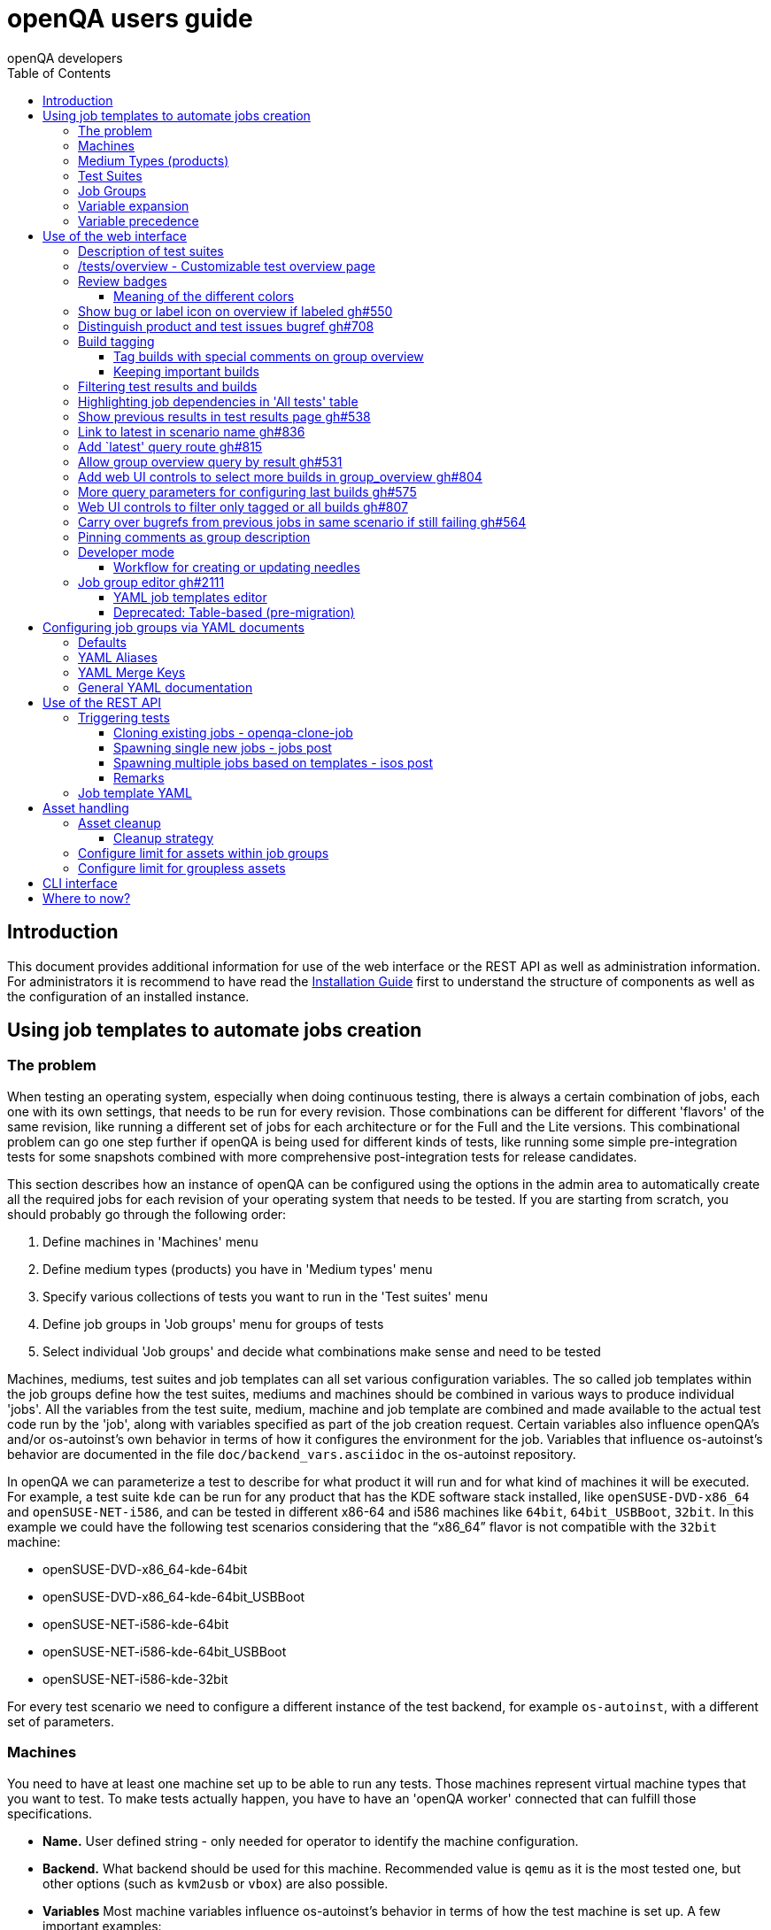 
[[usersguide]]
= openQA users guide
:toc: left
:toclevels: 6
:author: openQA developers

== Introduction

This document provides additional information for use of the web interface or
the REST API as well as administration information.
For administrators it is recommend to have read the
<<Installing.asciidoc#installing,Installation Guide>> first to understand the structure
of components as well as the configuration of an installed instance.


== Using job templates to automate jobs creation
[id="job_templates"]

=== The problem

When testing an operating system, especially when doing continuous testing,
there is always a certain combination of jobs, each one with its own
settings, that needs to be run for every revision. Those combinations can be
different for different 'flavors' of the same revision, like running a different
set of jobs for each architecture or for the Full and the Lite versions. This
combinational problem can go one step further if openQA is being used for
different kinds of tests, like running some simple pre-integration tests
for some snapshots combined with more comprehensive post-integration tests for
release candidates.

This section describes how an instance of openQA can be configured using the
options in the admin area to automatically create all the required jobs for each
revision of your operating system that needs to be tested. If you are starting
from scratch, you should probably go through the following order:

1. Define machines in 'Machines' menu
2. Define medium types (products) you have in 'Medium types' menu
3. Specify various collections of tests you want to run in the 'Test suites' menu
4. Define job groups in 'Job groups' menu for groups of tests
5. Select individual 'Job groups' and decide what combinations make sense and
   need to be tested

Machines, mediums, test suites and job templates  can all set various
configuration variables. The so called job templates within the job groups
define how the test suites, mediums and machines should be combined in various
ways to produce individual 'jobs'. All the variables from the test suite,
medium, machine and job template are combined and made available to the actual
test code run by the 'job', along with variables specified as part of the job
creation request. Certain variables also influence openQA's and/or
os-autoinst's own behavior in terms of how it configures the environment for
the job. Variables that influence os-autoinst's behavior are documented in the
file `doc/backend_vars.asciidoc` in the os-autoinst repository.

In openQA we can parameterize a test to describe for what product it will run
and for what kind of machines it will be executed. For example, a test suite
`kde` can be run for any product that has the KDE software stack installed,
like `openSUSE-DVD-x86_64` and `openSUSE-NET-i586`, and can be tested in
different x86-64 and i586 machines like `64bit`, `64bit_USBBoot`, `32bit`. In
this example we could have the following test scenarios considering that the
"`x86_64`" flavor is not compatible with the `32bit` machine:

* openSUSE-DVD-x86_64-kde-64bit
* openSUSE-DVD-x86_64-kde-64bit_USBBoot
* openSUSE-NET-i586-kde-64bit
* openSUSE-NET-i586-kde-64bit_USBBoot
* openSUSE-NET-i586-kde-32bit

For every test scenario we need to configure a different instance of the test
backend, for example `os-autoinst`, with a different set of parameters.


=== Machines

You need to have at least one machine set up to be able to run any
tests. Those machines represent virtual machine types that you want to
test. To make tests actually happen, you have to have an 'openQA
worker' connected that can fulfill those specifications.

* *Name.* User defined string - only needed for operator to identify the machine
configuration.

* *Backend.* What backend should be used for this machine. Recommended value is
`qemu` as it is the most tested one, but other options (such as `kvm2usb` or `vbox`)
are also possible.

* *Variables* Most machine variables influence os-autoinst's behavior in terms
of how the test machine is set up. A few important examples:
** `QEMUCPU` can be 'qemu32' or 'qemu64' and specifies the architecture of the
   virtual CPU.
** `QEMUCPUS` is an integer that specifies the number of cores you wish for.
** `LAPTOP` if set to 1, QEMU will create a laptop profile.
** `USBBOOT` when set to 1, the image will be loaded through an
   emulated USB stick.


=== Medium Types (products)

A medium type (product) in openQA is a simple description without any concrete
meaning. It basically consists of a name and a set of variables that
define or characterize this product in os-autoinst.

Some example variables used by openSUSE are:

* `ISO_MAXSIZE` contains the maximum size of the product. There is a
  test that checks that the current size of the product is less or
  equal than this variable.
* `DVD` if it is set to 1, this indicates that the medium is a DVD.
* `LIVECD` if it is set to 1, this indicates that the medium is a live
  image (can be a CD or USB)
* `GNOME` this variable, if it is set to 1, indicates that it is a GNOME
  only distribution.
* `PROMO` marks the promotional product.
* `RESCUECD` is set to 1 for rescue CD images.


=== Test Suites

A test suite consists of a name and a set of test variables that are used
inside this particular test together with an optional description. The test
variables can be used to parameterize the actual test code and influence the
behaviour according to the settings.

Some sample variables used by openSUSE are:

* `BTRFS` if set, the file system will be BtrFS.
* `DESKTOP` possible values are 'kde' 'gnome' 'lxde' 'xfce' or
  'textmode'. Used to indicate the desktop selected by the user during
  the test.
* `DOCRUN` used for documentation tests.
* `DUALBOOT` dual boot testing, needs HDD_1 and HDDVERSION.
* `ENCRYPT` encrypt the home directory via YaST.
* `HDDVERSION` used together with HDD_1 to set the operating system
  previously installed on the hard disk.
* `INSTALLONLY` only basic installation.
* `INSTLANG` installation language. Actually used only in documentation
  tests.
* `LIVETEST` the test is on a live medium, do not install the distribution.
* `LVM` select LVM volume manager.
* `NICEVIDEO` used for rendering a result video for use in show rooms,
  skipping ugly and boring tests.
* `NOAUTOLOGIN` unmark autologin in YaST
* `NUMDISKS` total number of disks in QEMU.
* `REBOOTAFTERINSTALL` if set to 1, will reboot after the installation.
* `SCREENSHOTINTERVAL` used with NICEVIDEO to improve the video quality.
* `SPLITUSR` a YaST configuration option.
* `TOGGLEHOME` a YaST configuration option.
* `UPGRADE` upgrade testing, need HDD_1 and HDDVERSION.
* `VIDEOMODE` if the value is 'text', the installation will be done in
  text mode.

Some of the variables usually set in test suites that influence openQA
and/or os-autoinst's own behavior are:

* `HDDMODEL` variable to set the HDD hardware model
* `HDDSIZEGB` hard disk size in GB. Used together with BtrFS variable
* `HDD_1` path for the pre-created hard disk
* `RAIDLEVEL` RAID configuration variable
* `QEMUVGA` parameter to declare the video hardware configuration in QEMU


=== Job Groups

The job groups are the place where the actual test scenarios are defined by
the selection of the medium type, the test suite and machine together with a
priority.

The priority is used in the scheduler to choose the next job. If multiple jobs
are scheduled and their requirements for running them are fulfilled the ones
with a lower value for the priority are triggered. The id is the second
sorting key: Of two jobs with equal requirements and same priority the one
with lower id is triggered first.

Job groups themselves can be created over the web UI as well as the REST API.
Job groups can optionally be nested into categories. The display order of job
groups and categories can be configured by drag-and-drop in the web UI.

The scenario definitions within the job groups can be created and configured
by different means:

* A simple web UI wizard which is automatically shown for job groups when a
  new medium is added to the job group.

* An intuitive table within the web UI for adding additional test scenarios to
  existing media including the possibility to configure the priority values.

* The scripts `openqa-load-templates` and `openqa-dump-templates` to quickly
  dump and load the configuration from custom plain-text dump format files
  using the REST API.

* Using declarative schedule definitions in the YAML format using REST API
  routes or an online-editor within the web UI including a syntax checker.


=== Variable expansion

Any variable defined in Test Suite, Machine, Product or Job Template table can
refer to another variable using this syntax: `%NAME%`. When the test job is created,
the string will be substituted with the value of the specified variable at that time.

For example this variable defined for Test Suite:

[source,sh]
--------------------------------------------------------------------------------
PUBLISH_HDD_1 = %DISTRI%-%VERSION%-%ARCH%-%DESKTOP%.qcow2
--------------------------------------------------------------------------------

may be expanded to this job variable:

[source,sh]
--------------------------------------------------------------------------------
PUBLISH_HDD_1 = opensuse-13.1-i586-kde.qcow2
--------------------------------------------------------------------------------

=== Variable precedence

It's possible to define the same variable in multiple places that would all be
used for a single job - for instance, you may have a variable defined in both
a test suite and a product that appear in the same job template. The precedence
order for variables is as follows (from lowest to highest):

* Product
* Machine
* Test suite
* Job template
* API POST query parameters

That is, variable values set as part of the API request that triggers the jobs will
'win' over values set at any of the other locations. In the special case of the 
`BACKEND` variable, if there is a `MACHINE` specified, the `BACKEND` value for this
machine defined in openQA has highest priority.

If you need to override this precedence - for example, you want the value set in
one particular test suite to take precedence over a setting of the same value from
the API request - you can add a leading + to the variable name. For instance, if
you set `+VARIABLE = foo` in a test suite, and passed `VARIABLE=bar` in the API
request, the test suite setting would 'win' and the value would be foo.

If the same variable is set with a + prefix in multiple places, the same precedence
order described above will apply to those settings.

Note that the `WORKER_CLASS` variable is not overridden in the way described above.
Instead multiple occurrences are combined.


== Use of the web interface

In general the web UI should be intuitive or self-explanatory. Look out for the
little blue help icons and click them for detailed help on specific sections.

Some pages use queries to select what should be shown. The query parameters are
generated on clickable links, for example starting from the index page or the
group overview page clicking on single builds. On the query pages there can be
UI elements to control the parameters, for example to look for more older
builds or only show failed jobs or other settings. Additionally, the query
parameters can be tweaked by hand if you want to provide a link to specific
views.


=== Description of test suites

Test suites can be described using API commands or the admin table for any operator using the web UI.

[[test_suite_description_edit]]
.Entering a test suite description in the admin table using the web interface:
image::images/test_suite_description_edit.png[test suite description edit field]

If a description is defined, the name of the test suite on the tests overview page shows up as a link. Clicking the link will show the description in a popup. The same syntax as for comments can be used, that is Markdown with custom extensions such as shortened links to ticket systems.

[[test_suite_description_shown]]
.popover in test overview with content as configured in the test suites database:
image::images/test_suite_description_shown.png[test suite description popup]


=== /tests/overview - Customizable test overview page

The overview page is configurable by the filter box. Also, some additional
query parameters can be provided which can be considered advanced or
experimental. For example specifying no build will resolve the latest build
which matches the other parameters specified. Specifying no group will show
all jobs from all matching job groups. Also specifying multiple groups works,
see <<overview_multiple_groups,the following example>>.

[[overview_multiple_groups]]
.The openQA test overview page showing multiple groups at once. The URL query parameters specify the groupid parameter two times to resolve both the "opensuse" and "opensuse test" group.
image::images/tests-overview_multiple_groups.png[test overview page showing multiple groups]

Specifying multiple groups with no build will yield the result for the latest
build of each group. This can be useful to have a static URL for bookmarking.


=== Review badges ===

Based on comments in the individual job results for each build a certificate
icon is shown on the group overview page as well as the index page to indicate
that every failure has been reviewed, e.g. a bug reference or a test issue
reason is stated:

image::images/review_badges.png[Review badges]

==== Meaning of the different colors ====

* No icon is shown if at least one failure still need to be reviewed.
* The green tick icon shows up when there is no work to be done.
* The black certificate icon is shown if all review work has been done.
* The grey comment icon is shown if all failures have at least one comment.

(To simplify, checking for false-negatives is not considered here.)

=== Show bug or label icon on overview if labeled https://github.com/os-autoinst/openQA/pull/550[gh#550]

* Show bug icon with URL if mentioned in test comments
* Show bug or label icon on overview if labeled

For bugreferences write `<bugtracker_shortname>#<bug_nr>` in a comment, e.g. "bsc#1234", for generic labels use `label:<keyword>` where `<keyword>` can be any valid character up to the next whitespace, e.g. "false_positive". The keywords are not defined within openQA itself. A valid list of keywords should be decided upon within each project or environment of one openQA instance.

[[generic_label]]
.Example for a generic label
image::images/generic_label.png[Example of a generic label]

[[bug_label]]
.Example for bug label
image::images/bug_label.png[Example of a bug label]

Related issue: https://progress.opensuse.org/issues/10212[#10212]

'Hint:' You can also write (or copy-paste) full links to bugs and issues. The links are automatically changed to the shortlinks (e.g. `https://progress.opensuse.org/issues/11110` turns into https://progress.opensuse.org/issues/11110[poo#11110]). Related issue: https://progress.opensuse.org/issues/11110[[line-through]*poo#11110*]

Also github pull requests and issues can be linked using the generic format
``<marker>[#<project/repo>]#<id>``, e.g. https://github.com/os-autoinst/openQA/issues/1234[gh#os-autoinst/openQA#1234], see https://github.com/os-autoinst/openQA/pull/973[gh#973]

All issue references are stored within the internal database of openQA. The status can be updated using the `/bugs` API route for example using external tools.

[[labels_closed_tickets]]
.Example for visualization of closed issue references. Upside down icons in red visualize closed issues.
image::images/labels_closed_tickets.png[Example for visualization of closed issue references]


=== Distinguish product and test issues bugref https://github.com/os-autoinst/openQA/pull/708[gh#708]

"`progress.opensuse.org`" is used to track test issues, bugzilla for product
issues, at least for SUSE/openSUSE. openQA bugrefs distinguish this and show
corresponding icons

image::images/tests-overview-issue_icon.png[Different icons for product and test issues]


=== Build tagging ===

==== Tag builds with special comments on group overview ====

Based on comments on the group overview individual builds can be tagged. As
'build' by themselves do not own any data the job group is used to store this
information. A tag has a build to link it to a build. It also has a type
and an optional description. The type can later on be used to distinguish
tag types.

The generic format for tags is
-------------
tag:<build_id>:<type>[:<description>], e.g. tag:1234:important:Beta1.
-------------

The more recent tag always wins.

A 'tag' icon is shown next to tagged builds together with the description on
the group_overview page. The index page does not show tags by default to prevent
a potential performance regression. Tags can be enabled on the index page using the
corresponding option in the filter form at the bottom of the page.

image::images/build_tagging.png[Example of a tag coment and corresponding tagged build]

==== Keeping important builds ====

As builds can now be tagged we come up with the convention that the
'important' type - the only one for now - is used to tag every job that
corresponds to a build as 'important' and keep the logs for these jobs longer so that
we can always refer to the attached data, e.g. for milestone builds, final
releases, jobs for which long-lasting bug reports exist, etc.


=== Filtering test results and builds ===

At the top of the test results overview page is a form which allows filtering tests by result,
architecture and TODO-status.

image::images/filter_form.png[Filter form]

There is also a similar form at the bottom of the index page which allows filtering builds by
group and customizing the limits.


=== Highlighting job dependencies in 'All tests' table

When hovering over the branch icon after the test name children of the job will
be highlighted blue and parents red. So far this only works for jobs displayed on
the same page of the table.

image::images/highlighting_job_dependencies.png[highlighted child jobs]


=== Show previous results in test results page https://github.com/os-autoinst/openQA/pull/538[gh#538]

On a tests result page there is a tab for "`Next & previous results`" showing
the result of test runs in the same scenario. This shows next and previous
builds as well as test runs in the same build. This way you can easily check
and compare results from before including any comments, labels, bug references
(see next section). This helps to answer questions like "`Is this a new
issue`", "`Is it reproducible`", "`has it been seen in before`", "`how does
the history look like`".

Querying the database for former test runs of the same scenario is a
rather costly operation which we do not want to do for multiple test
results at once but only for each individual test result (1:1 relation).
This is why this is done in each individual test result and not for a
complete build.

Related issue: https://progress.opensuse.org/issues/10212[#10212]

Screenshot of the feature:

image::images/test_details-next_and_previous.png[Next and previous job results]


=== Link to latest in scenario name https://github.com/os-autoinst/openQA/pull/836[gh#836]

Find the always latest job in a scenario with the link after the
scenario name in the tab "`Next & previous results`" Screenshot:
image::images/test_details-link_to_latest.png[Link to latest in scenario]


=== Add `latest' query route https://github.com/os-autoinst/openQA/pull/815[gh#815]

Should always refer to most recent job for the specified scenario.

* have the same link for test development, i.e. if one retriggers tests,
the person has to always update the URL. If there would be a static URL
even the browser can be instructed to reload the page automatically
* for linking to the always current execution of the last job within one
scenario, e.g. to respond faster to the standard question in bug reports
"`does this bug still happen?`"

Examples:

* `tests/latest?distri=opensuse&version=13.1&flavor=DVD&arch=x86_64&test=kde&machine=64bit`
* `tests/latest?flavor=DVD&arch=x86_64&test=kde`
* `tests/latest?test=foobar` - this searches for the most recent job
using test_suite `foobar' covering all distri, version, flavor, arch,
machines. To be more specific, add the other query entries.


=== Allow group overview query by result https://github.com/os-autoinst/openQA/pull/531[gh#531]

This allows e.g. to show only failed builds. Could be included like in
http://lists.opensuse.org/opensuse-factory/2016-02/msg00018.html for
"`known defects`".

Example: Add query parameters like `…&result=failed&arch=x86_64` to show
only failed for the single architecture selected.


=== Add web UI controls to select more builds in group_overview https://github.com/os-autoinst/openQA/pull/804[gh#804]

The query parameter `limit_builds' allows to show more than the default
10 builds on demand. Just like we have for configuring previous results,
the current commit adds web UI selections to reload the same page with
higher number of builds on demand. For this, the limit of days is
increased to show more builds but still limited by the selected number.

Example screenshot:

image::images/job_group-limit_builds.png[Select different limit for number of displayed builds]


=== More query parameters for configuring last builds https://github.com/os-autoinst/openQA/pull/575[gh#575]

By using advanced query parameters in the URLs you can configure the
search for builds. Higher numbers would yield more complex database
queries but can be selected for special investigation use cases with the
advanced query parameters, e.g. if one wants to get an overview of a
longer history. This applies to both the index dashboard and group
overview page.

Example to show up to three week old builds instead of the default two
weeks with up to 20 builds instead of up to 10 being the default for the
group overview page:

....
http://openqa/group_overview/1?time_limit_days=21&limit_builds=20
....


=== Web UI controls to filter only tagged or all builds https://github.com/os-autoinst/openQA/pull/807[gh#807]

Using a new query parameter `only_tagged=[0|1]' the list can be
filtered, e.g. show only tagged (important) builds.

Example screenshot:

image::images/job_group-limit_builds_tagged.png[Show only tagged or all builds]

Related issue: https://progress.opensuse.org/issues/11052[#11052]


=== Carry over bugrefs from previous jobs in same scenario if still failing https://github.com/os-autoinst/openQA/pull/564[gh#564]

It is possible to label all failing tests but tedious to do by a human
user as many failures are just having the same issue until it gets
fixed. It helps if a label is preserved for a build that is still
failing. This idea is inspired by
https://wiki.jenkins-ci.org/display/JENKINS/Claim+plugin and has been
activated for bugrefs.

Does not carry over bugrefs over passes: After a job passed a new issue
in a subsequent fail is assumed to be failed for a different reason.

Related issue: https://progress.opensuse.org/issues/10212[#10212]

Note that the carry-over feature works based on test module level. Only if the
same module as in a predecessor job fails the latest label is carried over.

For an approach to label jobs based on a search expression found in the job
reason for incomplete jobs or job logs consider to
<<Installing.asciidoc#_enable_custom_hook_scripts_on_job_done_based_on_result,Enable custom hook scripts on "job done" based on result>>.


=== Pinning comments as group description

This is possible by adding the keyword `pinned-description` anywhere in
a comment on the group overview page. Then the comment will be shown at
the top of the group overview page. However, it only works as operator
or admin.


=== Developer mode ===

The developer mode allows to:

* Create or update needles from `assert_screen` mismatches ("re-needling")
* Pause the test execution (at a certain module) for manual investigation of the SUT

It can be accessed via the "Live View" tab of a running test. Only registered
users can take control over a tests. Basic instructions and buttons providing further
information about the different options are already contained on the web page itself.
So I am not repeating that information here and rather explain the overall workflow.

In case the developer mode in not working on your instance, try to follow the
<<Pitfalls.asciidoc#debugdevelmode,steps for debugging the developer mode under 'Pitfalls'>>.

==== Workflow for creating or updating needles ====

1. In case a new needles should be created, add the corresponding `assert_screen` calls
   to your test.
2. Start the test with the `assert_screen` calls which are supposed to fail.
3. Select "`assert_screen` timeout" under "Pause on screen mismatch" and confirm.
4. Wait until the test has paused. There is a button to skip the current timeout to speed
   this up.
5. A button for accessing the needle editor should occur. It may take a few seconds till
   it occurs because the screenshots created so far need to be uploaded from the worker to
   the web UI. Of course it is also possible to go back to the "Details" tab to create a new
   needle from any previous screenshot/match available.
6. After creating the new needle, click the resume button to test whether it worked.

Steps 4. to 6. can be repeated for further needles without restarting the test.


=== Job group editor https://github.com/os-autoinst/openQA/pull/2111[gh#2111] ===

Scenarios are defined as part of a job group. The `Edit job group` button exposes the editor.


==== YAML job templates editor

Settings can be specified as a key/value pair for each scenario. There is no
equivalent in the table view so you need to migrate groups to use this feature.

Any settings specified on test suites, machines or products are also used and
can still be modified independently. However, the YAML document should be
updated before renaming or deleting test suites, products or machines used by
it, otherwise that would create an inconsistent state.

Job groups can be updated through the YAML editor or the YAML-related
REST API routes.


==== Deprecated: Table-based (pre-migration)

In old versions openQA had a table-based UI for defining job templates, listed
in a table per medium. Machines can be added by selecting the architecture
column and picking a machine from the list. Remove scenarios by removing all
of their machines. Add new scenarios via the blue Plus icon at the top of the
table. Changes to the priority are applied immediately.

If job groups still exist showing the old mode, the `Edit YAML` button can be
used to reveal the YAML editor and migrate a group. After saving for the first
time, the group can only be configured in YAML. The table view will not be
shown anymore.

Note that making a backup before migrating groups may be a good idea, for example using
`openqa-dump-templates`.

To migrate an old job group using the API the current schedule can be
retrieved in YAML format and sent back to save as a complete YAML document.
For example for all job groups in the old format:

[source,sh]
----
for i in $(ssh openqa.example.com "sudo -u geekotest psql --no-align --tuples-only --command=\"select id from job_groups where template is null order by id;\" openqa") ; do
    curl -s http://openqa.example.com/api/v1/job_templates_scheduling/$i | openqa-cli api --host http://openqa.example.com -X POST job_templates_scheduling/$i schema=JobTemplates-01.yaml template="$(cat -)"
done
----

Note that in some cases you might run into errors where old test suites or
products have invalid names which the old editor did not enforce:

*Product names* may not contain `:` or `@` characters. Something like
`Server-DVD-Staging:A` would require replacing the `:` with eg. a `-`.

*Test suites* may not contain `:` or `@` characters. A test suite such as
`ext4_uefi@staging` would have been allowed previously. The use of the `@`
as a suffix could be replaced with a `-` or if it is used for variants of
the same test suite with different settings, settings can be specified in
YAML directly.

More generally the regular expression `[A-Za-z0-9._*-]+` could be used to
check if a name is allowed for a product or test suite.

== Configuring job groups via YAML documents

A new job group starts out empty, which in YAML means that the two mandatory
sections are present but contain nothing. This is what can be seen when
editing a completely group, and what is also the state to revert to before
deleting a job group that is no longer useful:

```yaml
products: {}
scenarios: {}
```

A job group is comprised of up to three main sections. `products` defines
one or more mediums to run the scenarios in the group. At least one needs to
be specified to be able to run tests. Going by an example of openSUSE 15.1
the name, distri, flavor and version could be written like so. Note that the
version is a string in single quotes.

```yaml
products:
  opensuse-15.1-DVD-Updates-x86_64:
    distri: opensuse
    flavor: DVD-Updates
    version: '15.1'
```

To complete the job group at least one scenario has to be added. A scenario is
a combination of a test suite, a machine and an architecture. Scenarios must
also be unique across job groups - trying to add it to multiple job groups is
an error. Case in point, `textmode` and `gnome` could be defined like so:

```yaml
scenarios:
  x86_64:
    opensuse-15.1-DVD-Updates-x86_64:
    - textmode
    - gnome:
      machine: uefi
      priority: 70
      settings:
        QEMUVGA: cirrus
```

=== Defaults

Now there are two scenarios for `x86_64`, one by giving just the name of the
test suite and another which has a machine, priority and settings. Both are
allowed. However since at least one scenario relies on defaults those need to
be specified once in their own section:

```yaml
defaults:
  x86_64:
    machine: 64bit
    priority: 50
```

The defaults section is only required whenever a scenario is not completely
defined in-place. When it is used, the available parameters are identical to
those for a single scenario. For instance the example could be amended to use
settings and run every test suite for that architecture on several machines by
default.

```yaml
defaults:
  x86_64:
    machine: [64bit, 32bit]
    priority: 50
    settings:
      FOO: '1'
```

Defaults are always overwritten by explicit parameters on scenarios. Further
more, all settings can be specified in YAML. Using this together with custom
job template names, variants of a scenario can even be specified when they
would normally be considered duplicated:

```yaml
scenarios:
  x86_64:
    opensuse-15.1-DVD-Updates-x86_64:
    - textmode
    - gnome:
      machine: uefi
      priority: 70
      settings:
        QEMUVGA: cirrus
    - gnome_staging:
      testsuite: gnome
      machine: [32bit, 64bit-staging]
      settings:
        FOO: '2'
```

=== YAML Aliases

Even more flexibility can be achieved by using aliases in YAML, or in other
words re-using a scenario by reference, such as to run the same scenarios in
two different mediums. `&` is used to define an anchor, while `*` is the alias
referencing the anchor:

```yaml
products:
  opensuse-15.1-DVD-Updates-x86_64:
    distri: opensuse
    flavor: DVD-Updates
    version: '15.1'
  opensuse-15.2-GNOME-Live-x86_64:
    distri: opensuse
    flavor: GNOME-Live
    version: '15.2'
scenarios:
  x86_64:
    opensuse-15.1-DVD-Updates-x86_64:
    - textmode
    - gnome: &gnome
      machine: uefi
      priority: 70
      settings:
        QEMUVGA: cirrus
    - gnome_staging: &gnome_staging
      testsuite: gnome
      machine: [32bit, 64bit-staging]
      settings:
        FOO: '2'
    opensuse-15.2-GNOME-Live-x86_64:
    - textmode
    - gnome: *gnome
    - gnome_staging: *gnome_staging
```

=== YAML Merge Keys

Also link:https://yaml.org/type/merge.html[YAML Merge Keys] are supported.
This way you can reuse previously defined anchors and add other values to it.
Values in the merged alias will be overriden.

You can even merge more than one alias.


```yaml
products:
  opensuse-15.1-DVD-Updates-x86_64:
    distri: opensuse
    flavor: DVD-Updates
    version: '15.1'
  opensuse-15.2-GNOME-Live-x86_64:
    distri: opensuse
    flavor: GNOME-Live
    version: '15.2'
scenarios:
  x86_64:
    opensuse-15.1-DVD-Updates-x86_64:
    - textmode
    - gnome:
      machine: uefi
      priority: 70
      settings: &common1
        QEMUVGA: cirrus
        FOO: default foo
    - gnome:
      machine: [32bit, 64bit-staging]
      priority: 70
      settings: &common2
        QEMUVGA: cirrus
        FOO: default foo
        BAR: default bar
    - gnome_staging:
      testsuite: gnome
      machine: [32bit, 64bit-staging]
      settings:
        # Merge
        <<: *common1
        FOO: foo # overrides the value from the merge keys
    - gnome_staging:
      testsuite: gnome
      machine: [32bit, 64bit-staging]
      settings:
        # Merge
        <<: [*common1, *common2] # *common1 overrides *common2
        FOO: foo # overrides the value from the merge keys
```


=== General YAML documentation

The job templates are written in link:https://yaml.org/spec/1.2/spec.html[YAML
1.2]. In YAML, strings usually do not have to be quoted, except if it is a
special value that would be loaded as a Boolean, NULL or Number. The following
table shows all special values (See the documentation for the default link:https://yaml.org/spec/1.2/spec.html#id2804923[YAML 1.2 Core Schema] for more information).

[%header,cols="20%,80%"]
|=======
| Type
| Special Values

| `bool`
| `true \| True \| TRUE \| false \| False \| FALSE`

| `int (Base 8)`
| `0o7`, `0o10`, `0o755`

Regular Expression: `0o [0-7]+`

| `int (Base 10)`
| `23`, `+42`, `0123`, `-314`

Regular Expression: `[-\+]? [0-9]+`

| `int (Base 16)`
| `0xFF`, `0xa`, `0xc0ffee`

Regular Expression: `0x [0-9a-fA-F]+`

| `float (Number)`
| `3.14`, `+3.14`, `-3.14`, `3.3e+3`, `3.3e3`, `.14`, `001.23`, `.3E-1`, `3e3`

Regular Expression: `[-\+]? ( \. [0-9]+ \| [0-9]+ ( \. [0-9]* )? ) ( [eE] [-\+]? [0-9]+ )?`

| `float (Infinity)`
| `.inf`, `+.inf`, `-.inf`, `.Inf` etc.

Regular Expression: `[-+]? \. ( inf \| Inf \| INF )`

| `float (Not a number)`
| `.nan`, `.NaN`, `.NAN`

Regular Expression: `\. ( nan \| NaN \|NAN )`

| `null`
| `null \| Null \| NULL \| ~ \| # empty`

| `str`
| everything else
|=======

Because we are using the Merge Keys feature, also the unquoted string `<<` is
special.
If you need the literal string `<<` (for example as a value in the job
settings), you have to quote it.

== Use of the REST API

openQA includes a _client_ script which - depending on the distribution - is
packaged independantly if you just want to interface with an existing openQA
instance without needing to install the full package. Call `openqa-cli --help`
for help.

Basics are described in the
<<GettingStarted.asciidoc#gettingstarted,Getting Started>> guide.


=== Triggering tests

Tests can be triggered over multiple ways, using `openqa-clone-job`,
`jobs post`, `isos post` as well as retriggering existing jobs or whole media
over the web UI.


==== Cloning existing jobs - openqa-clone-job ====

If one wants to recreate an existing job from any publically available openQA
instance the script `openqa-clone-job` can be used to copy the necessary
settings and assets to another instance and schedule the test. For the test to
be executed it has to be ensured that matching ressources can be found, for
example a worker with matching `WORKER_CLASS` must be registered. More details
on `openqa-clone-job` can be found in
<<WritingTests.asciidoc#writingtests,Writing Tests>>.


==== Spawning single new jobs - jobs post ====

Single jobs can be spawned using the `jobs post` API route. All necessary
settings on a job must be supplied in the API request. The "openQA client" has
examples for this.


==== Spawning multiple jobs based on templates - isos post ====

The most common way of spawning jobs on production instances is using the
`isos post` API route. Based on previously defined settings for media, job
groups, machines and test suites jobs are triggered based on template
matching. The <<GettingStarted.asciidoc#gettingstarted,Getting Started>> guide already
mentioned examples. Additionally to the necessary template matching parameters
more parameters can be specified which are forwarded to all triggered jobs.
There are also special parameters which only have an influence on the way the
triggering itself is done. These parameters all start with a leading
underscore but are set as request parameters in the same way as the other
parameters.

[horizontal]
.The following scheduling parameters exist

_OBSOLETE:: Obsolete jobs in older builds with same DISTRI and VERSION
(The default behavior is not obsoleting). With this option jobs which are currently pending,
for example scheduled or running, are cancelled when a new medium is triggered.

_DEPRIORITIZEBUILD:: Setting this switch to '1' will deprioritize the unfinished jobs of old
builds, and it will obsolete the jobs once the configurable limit of priority is reached.

_DEPRIORITIZE_LIMIT:: The configurable limit of priority up to which jobs
should be deprioritized. Needs `_DEPRIORITIZEBUILD`. Default 100.

_ONLY_OBSOLETE_SAME_BUILD:: Only obsolete (or deprioritize) jobs for the same BUILD.
This is useful for cases where a new build appearing does not necessarily
mean existing jobs for earlier builds with the same DISTRI and VERSION are
no longer interesting, but you still want to be able to re-submit jobs for a
build and have existing jobs for the exact same build obsoleted. Needs `_OBSOLETE`.

_SKIP_CHAINED_DEPS:: Do not schedule parent test suites which are specified in `START_AFTER_TEST`
                     or `START_DIRECTLY_AFTER_TEST`.

_GROUP:: Job templates *not* matching the given group name are ignored. Does *not*
         affect obsoletion behavior.

_GROUP_ID:: Same as `_GROUP` but allows to specify the group directly by ID.
_PRIORITY:: Sets the priority for the new jobs (which otherwise defaults to the priority
            of the job template)

Example for `_DEPRIORITIZEBUILD` and `_DEPRIORITIZE_LIMIT`.

[source,sh]
--------------------------------------------------------------------------------
openqa-cli api -X POST isos ISO=my_iso.iso DISTRI=my_distri FLAVOR=sweet \
         ARCH=my_arch VERSION=42 BUILD=1234 \
         _DEPRIORITIZEBUILD=1 _DEPRIORITIZE_LIMIT=120 \
--------------------------------------------------------------------------------

==== Remarks ====

When scheduling a single test (variable `TEST` is specified) attempts to
obsolete/deprioritize are prevented by default because this is likely not wanted.
Use `_FORCE_OBSOLETE` or `_FORCE_DEPRIORITIZEBUILD` to nevertheless
obsolete/deprioritize *all* jobs with matching `DISTRI`, `VERSION`, `FLAVOR` and `ARCH`.

=== Job template YAML ===

Job groups can be queried via the experimental REST API:

    api/v1/experimental/job_templates_scheduling

The GET request will get the YAML for one or multiple groups while a POST request
conversely updates the YAML for a particular group.


Two scripts using these routes can be used to import and export YAML templates:

[source,sh]
--------------------------------------------------------------------------------
openqa-dump-templates --json --group test > test.json
--------------------------------------------------------------------------------

[source,sh]
--------------------------------------------------------------------------------
openqa-load-templates test.json
--------------------------------------------------------------------------------

== Asset handling ==

Multiple parameters exist to reference "assets" to be used by tests. "Assets" are essentially
content that is stored by the openQA web-UI and provided to the workers; when sending jobs to
os-autoinst on the workers, openQA adjusts the parameter values to refer to an absolute path
where the worker will be able to access the content. Things that are typically assets include the
ISOs and other images that are tested, for example.

Some assets can also be produced by a job, sent back to the web-UI, and used by a later job (see
explanation of 'storing' and 'publishing' assets, below). Assets can also be seen in the web-UI
and downloaded directly (though there is a configuration option to hide some or all asset types
from public view in the web-UI).

The parameters treated as assets are as follows. Where you see e.g. `ISO_n`, that means `ISO_1`,
`ISO_2` etc. will all be treated as assets.

* `ISO` (type `iso`)
* `ISO_n` (type `iso`)
* `HDD_n` (type `hdd`)
* `UEFI_PFLASH_VARS` (type `hdd`) (in some cases, see below)
* `REPO_n` (type `repo`)
* `ASSET_n` (type `other`)
* `KERNEL` (type `other`)
* `INITRD` (type `other`)

The values of the above parameters are expected to be the name of a file - or, in the case of
`REPO_n`, a directory - that exists under the path `/var/lib/openqa/share/factory` on the openQA
web-UI. That path has subdirectories for each of the asset types, and the file or directory must
be in the correct subdirectory, so e.g. the file for an asset `HDD_1` must be under
`/var/lib/openqa/share/factory/hdd`. You may create a subdirectory called `fixed` for any asset
type and place assets there (e.g. in `/var/lib/openqa/share/factory/hdd/fixed` for `hdd`-type
assets): this exempts them from the automatic cleanup described under 'Asset cleanup' above.
Non-fixed assets are always subject to the cleanup.

`UEFI_PFLASH_VARS` is a special case: whether it is treated as an asset depends on the value. If
the value looks like an absolute path (starts with `/`), it will not be treated as an asset (and
so the value should be an absolute path for a file which exists on the relevant worker system(s)).
Otherwise, it is treated as an `hdd`-type asset. This allows tests to use a stock base image
(like the ones provided by edk2) for a simple case, but also allows a job to upload its image on
completion - including any changes made to the UEFI variables during the execution of the job -
for use by a child job which needs to inherit those changes.

You can also use special suffixes to the basic parameter forms to access some special handling for
assets.

[horizontal]
.The following suffixes exist:

_URL:: Before starting these jobs, try to download these assets into the relevant asset directory
of the openQA web-UI from trusted domains specified in `/etc/openqa/openqa.ini`. For e.g.,
`ISO_1_URL=http://trusted.com/foo.iso` would, if `trusted.com` is set as a trusted domain, cause
openQA to download the file `foo.iso` to `/var/lib/openqa/share/factory/iso` and set
`ISO_1=foo.iso`. If you set both `ISO_1` and `ISO_1_URL`, the file pointed to by `ISO_1_URL` will
be downloaded and renamed to the name set as `ISO_1`.

_DECOMPRESS_URL:: Specify a compressed asset to be downloaded that will be uncompressed by openQA.
For e.g. `ISO_1_DECOMPRESS_URL=http://host/foo2.iso.xz` will download the file `foo2.iso.xz`,
uncompress it to `foo2.iso`, store it in `/var/lib/openqa/share/factory/iso` and set
`ISO_1=foo2.iso`. Again, you can also set `ISO_1` to change the name the file will be downloaded
and uncompressed as.

Assets may be shared between the web-UI and the workers by having them literally use a shared
filesystem (this used to be the only option), or by having the workers download them from the
server when needed and cache them locally. See 'Asset Caching' in the<<Installing.asciidoc,Installing>>
guide for more on this.

`HDD_n` assets can be 'stored' or 'published' by a job, and `UEFI_PFLASH_VARS` assets can be
'published'. These both mean that if the job completes successfully, the resulting state of those
disk assets will be sent back to the web-UI and made available as an `hdd`-type asset. To 'store'
an asset, you can specify e.g. `STORE_HDD_1`. To 'publish' it, you can specify e.g.
`PUBLISH_HDD_1` or `PUBLISH_PFLASH_VARS`. If you specify `PUBLISH_HDD_1=updated.qcow2`, the
`HDD_1` disk image as it exists at the end of the test will be uploaded back to the web-UI and
stored under the name `updated.qcow2`; any other job can then specify `HDD_1=updated.qcow2` to use
this published image as its `HDD_1`. To force publishing assets even in case
of a failed job one can try the `FORCE_PUBLISH_HDD_` variable.

The difference between 'storing' and 'publishing' is that when 'storing' an asset, it will be
altered in some way (currently, by prepending the job ID to the filename) to associate it with
the particular job that produced it. That means that many jobs can 'store' an asset under "the
same name" without conflicting. Of course, that would seem to make it hard for other jobs to use
the 'stored' image - but for "chained" jobs, the reverse operation is done transparently. This
all means that a 'parent' job template can specify `STORE_HDD_1=somename.qcow2` and its 'child'
job template(s) can specify `HDD_1=somename.qcow2`, and everything will work, without multiple
runs of the same jobs overwriting the asset. For more on "chained" jobs, see  'Job dependencies'
in the <<WritingTests.asciidoc,Writing Tests>> guide.

When using this mechanism you will often also want to use the 'Variable expansion' mechanism
described in the <<GettingStarted.asciidoc,Getting Started>> guide.

=== Asset cleanup ===

For more information on assets, see 'Asset handling' below.

Assets like ISO files consume a huge amount of disk space. Therefore openQA
removes assets automatically according to configurable limits.

This section provides an overall description of the cleanup strategy and
how to configure the limits. Cleanup-related parameter for the REST API can
be found in the 'Asset handling' section under 'Use of the REST API'.

==== Cleanup strategy ====

openQA frequently checks whether assets need to be removed according to
the configured limits.

To find out whether an asset should be removed, openQA determines by which
groups the asset is used. If at least one job within a certain job group is
using an asset, the asset is considered to be used by that job group. If
that job group is within a parent job group, the asset is considered part
of that parent job group.

So an asset can belong to multiple job groups or parent job groups. The
assets table which is accessible via the admin menu shows these groups for
each asset and also the latest job.

While an asset might belong to multiple groups it is only *accounted*
to the group with the highest asset limit which has still enough room to
hold that asset. That basically mean that an asset is never counted twice.

If the size limit for assets of a group is exceeded, openQA will remove
assets which belong to that group:

* Assets belonging to old jobs are preferred.
* Assets belonging to jobs which are still scheduled or running are not
  considered.
* Assets which have been accounted to another group that has still space
  left are not considered.

Assets which do _not_ belong to any group are removed after a configurable
duration unless the files are still being updated. Keep in mind that this
behavior is also enabled on local instances and affects all cloned jobs
(unless cloned into a job group).

'Fixed' assets - those placed in the `fixed` subdirectory of the relevant
asset directory - are counted against the group size limit, but are never
cleaned up. This is intended for things like base disk images which must
always be available for a test to work.

=== Configure limit for assets within job groups ===

To configure the maximum size for the assets of a group, open 'Job groups'
in the operators menu and select a group. The size limit for assets can be
configured under 'Edit job group properties'. It also shows the size of
assets which belong to that group and not to any other group.

The default size limit for job groups can be adjusted in the
`default_group_limits` section of the openQA config file.

=== Configure limit for groupless assets ===

Assets not belonging to jobs within a group are deleted automatically
after a certain number of days. That duration can be adjusted by setting
`untracked_assets_storage_duration` in the `misc_limits` section of the
openQA config to the desired number of days.

In less trivial cases where a common limit is not enough or certain assets
need more fine-grained control, patterns based on the filename can be used.
The patterns are interpreted as Perl regular expressions and if a pattern
matches the basename of an asset the specified duration in days will be used.
In simple cases the pattern is just a match on a word.

Consider the following examples to specify custom limits that would match
assets with the names `testrepo-latest` and `openSUSE-12.3-x86_64.iso`.
[source,ini]
--------------------------------------------------------------------------------
[assets/storage_duration]
latest = 30
openSUSE.+x86_64 = 10
--------------------------------------------------------------------------------

Note that modifications to the file will count against the limit, so if an
asset was updated within the timespan it will not be removed.

== CLI interface
Beside the `daemon` argument to run the actual web service the openQA
startup script `/usr/share/openqa/script/openqa` supports further arguments.

For a full list of those commands, just invoke `/usr/share/openqa/script/openqa -h`.
This also works for sub-commands(e.g. `/usr/share/openqa/script/openqa minion -h`,
`/usr/share/openqa/script/openqa minion job -h`).

Note that `prefork` is only supported for the main web service but not for
other services like the live view handler.

== Where to now?

For test developers it is recommended to continue with the
<<WritingTests.asciidoc#writingtests,Test Developer Guide>>.
